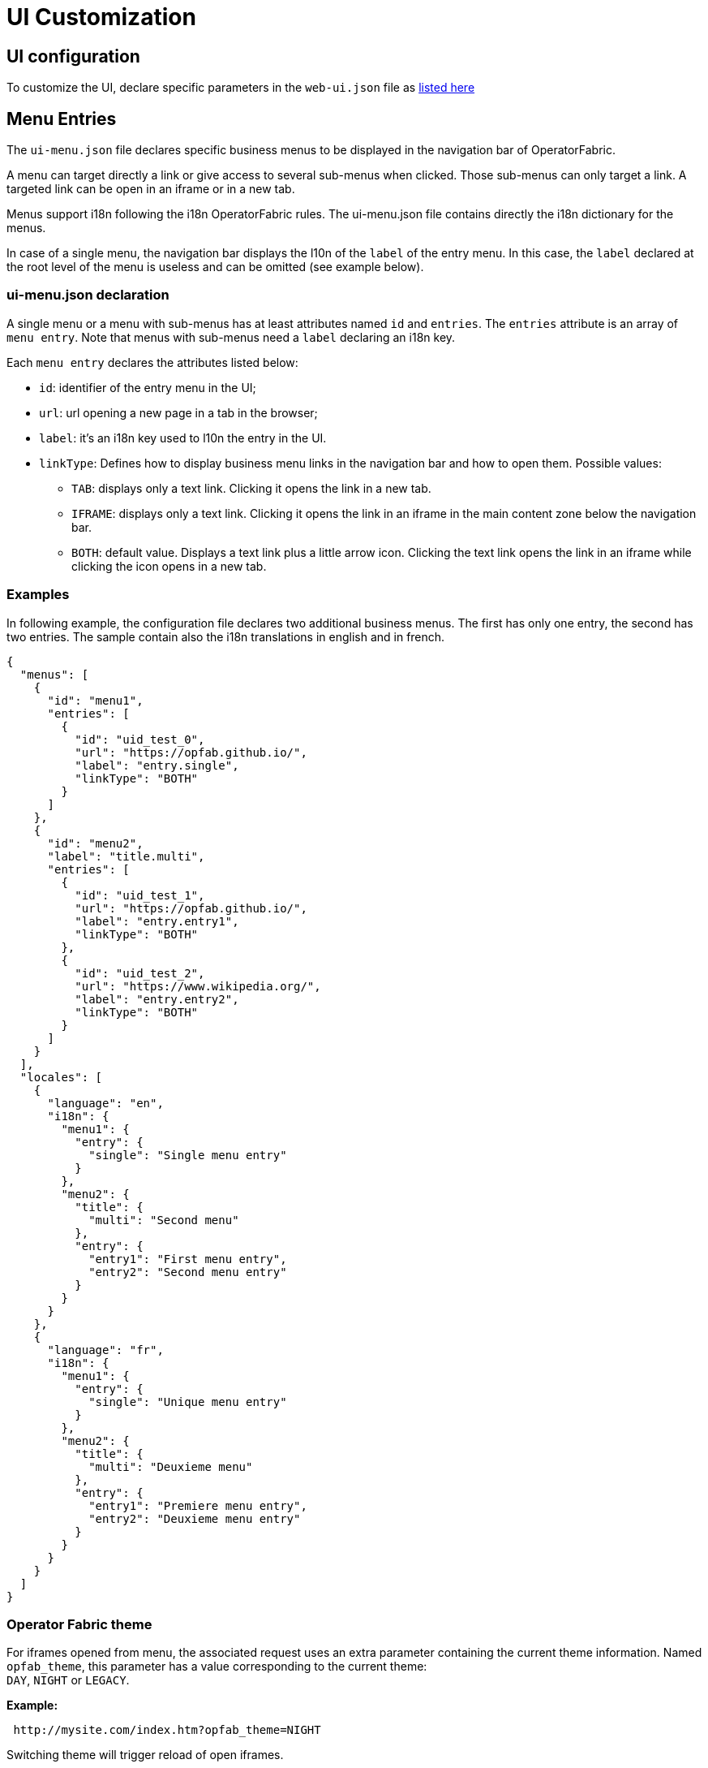 // Copyright (c) 2018-2020 RTE (http://www.rte-france.com)
// See AUTHORS.txt
// This document is subject to the terms of the Creative Commons Attribution 4.0 International license.
// If a copy of the license was not distributed with this
// file, You can obtain one at https://creativecommons.org/licenses/by/4.0/.
// SPDX-License-Identifier: CC-BY-4.0


= UI Customization


== UI configuration 

To customize the UI, declare specific parameters in the `web-ui.json` file as link:../deployment/index.html#ui_properties[listed here]


[[menu_entries]]
== Menu Entries

The `ui-menu.json` file declares specific business menus to be displayed in the navigation bar of OperatorFabric.

A menu can target directly a link or give access to several sub-menus when clicked.
Those sub-menus can only target a link.
A targeted link can be open in an iframe or in a new tab.

Menus support i18n following the i18n OperatorFabric rules.
The ui-menu.json file contains directly the i18n dictionary for the menus.

In case of a single menu, the navigation bar displays the l10n of the `label` of the entry menu.
In this case, the `label` declared at the root level of the menu is useless and can be omitted (see example below).

=== ui-menu.json declaration

A single menu or a menu with sub-menus has at least attributes named `id` and `entries`.
The `entries` attribute is an array of `menu entry`.
Note that menus with sub-menus need a `label` declaring an i18n key.

Each `menu entry` declares the attributes listed below:

- `id`: identifier of the entry menu in the UI;
- `url`: url opening a new page in a tab in the browser;
- `label`: it's an i18n key used to l10n the entry in the UI.
- `linkType`: Defines how to display business menu links in the navigation bar and how to open them. Possible values:
** `TAB`: displays only a text link. Clicking it opens the link in a new tab.
** `IFRAME`: displays only a text link. Clicking it opens the link in an iframe in the main content zone below the navigation bar.
** `BOTH`: default value. Displays a text link plus a little arrow icon. Clicking the text link opens the link in an iframe while clicking the icon opens in a new tab.


=== Examples

In following example, the configuration file declares two additional business menus.
The first has only one entry, the second has two entries.
The sample contain also the i18n translations in english and in french.

[source, json]
----
{
  "menus": [
    {
      "id": "menu1",
      "entries": [
        {
          "id": "uid_test_0",
          "url": "https://opfab.github.io/",
          "label": "entry.single",
          "linkType": "BOTH"
        }
      ]
    },
    {
      "id": "menu2",
      "label": "title.multi",
      "entries": [
        {
          "id": "uid_test_1",
          "url": "https://opfab.github.io/",
          "label": "entry.entry1",
          "linkType": "BOTH"
        },
        {
          "id": "uid_test_2",
          "url": "https://www.wikipedia.org/",
          "label": "entry.entry2",
          "linkType": "BOTH"
        }
      ]
    }
  ],
  "locales": [
    {
      "language": "en",
      "i18n": {
        "menu1": {
          "entry": {
            "single": "Single menu entry"
          }
        },
        "menu2": {
          "title": {
            "multi": "Second menu"
          },
          "entry": {
            "entry1": "First menu entry",
            "entry2": "Second menu entry"
          }
        }
      }
    },
    {
      "language": "fr",
      "i18n": {
        "menu1": {
          "entry": {
            "single": "Unique menu entry"
          }
        },
        "menu2": {
          "title": {
            "multi": "Deuxieme menu"
          },
          "entry": {
            "entry1": "Premiere menu entry",
            "entry2": "Deuxieme menu entry"
          }
        }
      }
    }
  ]
}
----

=== Operator Fabric theme

For iframes opened from menu, the associated request uses an extra parameter containing the current theme information.
Named `opfab_theme`, this parameter has a value corresponding to the current theme: +
`DAY`, `NIGHT` or `LEGACY`.

*Example:*

----
 http://mysite.com/index.htm?opfab_theme=NIGHT 
----

Switching theme will trigger reload of open iframes.
